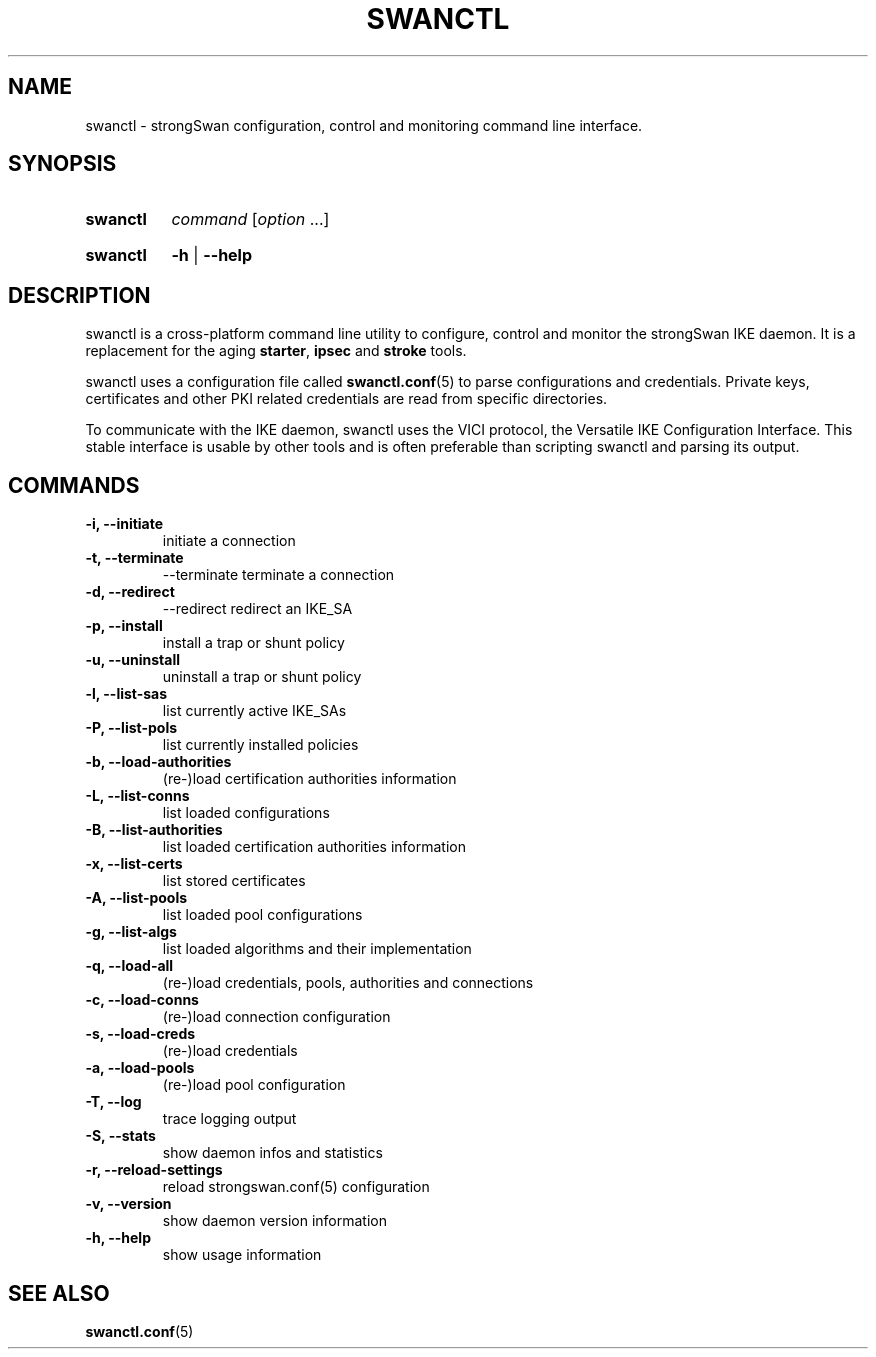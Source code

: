 .TH SWANCTL 8 "2015-11-20" "5.5.0" "strongSwan"
.SH NAME
swanctl \- strongSwan configuration, control and monitoring command line interface.
.SH SYNOPSIS
.SY "swanctl"
.I command
.RI [ option\~ .\|.\|.]
.YS
.
.SY "swanctl"
.B \-h
|
.B \-\-help
.YS
.
.SH DESCRIPTION
swanctl is a cross-platform command line utility to configure, control and
monitor the strongSwan IKE daemon. It is a replacement for the aging
.BR starter ,
.B ipsec
and
.B stroke
tools.

swanctl uses a configuration file called
.BR swanctl.conf (5)
to parse configurations and credentials. Private keys, certificates and other
PKI related credentials are read from specific directories.

To communicate with the IKE daemon, swanctl uses the VICI protocol, the
Versatile IKE Configuration Interface. This stable interface is usable by
other tools and is often preferable than scripting swanctl and parsing its
output.

.SH COMMANDS
.TP
.B "\-i, \-\-initiate"
initiate a connection
.TP
.B "\-t, \-\-terminate"
\-\-terminate\fR
terminate a connection
.TP
.B "\-d, \-\-redirect"
\-\-redirect\fR
redirect an IKE_SA
.TP
.B "\-p, \-\-install"
install a trap or shunt policy
.TP
.B "\-u, \-\-uninstall"
uninstall a trap or shunt policy
.TP
.B "\-l, \-\-list\-sas"
list currently active IKE_SAs
.TP
.B "\-P, \-\-list\-pols"
list currently installed policies
.TP
.B "\-b, \-\-load\-authorities"
(re\-)load certification authorities information
.TP
.B "\-L, \-\-list\-conns"
list loaded configurations
.TP
.B "\-B, \-\-list\-authorities"
list loaded certification authorities information
.TP
.B "\-x, \-\-list\-certs"
list stored certificates
.TP
.B "\-A, \-\-list\-pools"
list loaded pool configurations
.TP
.B "\-g, \-\-list\-algs"
list loaded algorithms and their implementation
.TP
.B "\-q, \-\-load\-all"
(re\-)load credentials, pools, authorities and connections
.TP
.B "\-c, \-\-load\-conns"
(re\-)load connection configuration
.TP
.B "\-s, \-\-load\-creds"
(re\-)load credentials
.TP
.B "\-a, \-\-load\-pools"
(re\-)load pool configuration
.TP
.B "\-T, \-\-log"
trace logging output
.TP
.B "\-S, \-\-stats"
show daemon infos and statistics
.TP
.B "\-r, \-\-reload-settings"
reload strongswan.conf(5) configuration
.TP
.B "\-v, \-\-version"
show daemon version information
.TP
.B "\-h, \-\-help"
show usage information
.SH SEE ALSO
.BR swanctl.conf (5)
